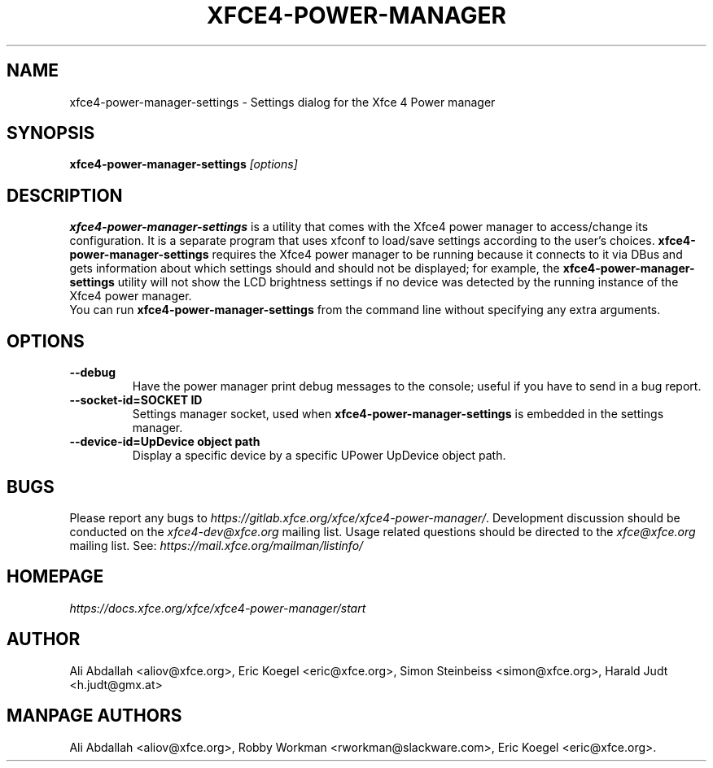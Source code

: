 .TH XFCE4-POWER-MANAGER 1 ""Version 1.3.1" "9 August 2014"

.SH NAME
xfce4-power-manager-settings \- Settings dialog for the Xfce 4 Power manager

.SH SYNOPSIS
.B xfce4-power-manager-settings
.I [options]
.br

.SH DESCRIPTION
\fBxfce4-power-manager-settings\fP is a utility that comes with the Xfce4
power manager to access/change its configuration.  It is a separate program
that uses xfconf to load/save settings according to the user's choices.
\fBxfce4-power-manager-settings\fP requires the Xfce4 power manager to be
running because it connects to it via DBus and gets information about which
settings should and should not be displayed; for  example,  the
\fBxfce4-power-manager-settings\fP utility will not show the LCD brightness
settings if no device was detected by the running instance of the Xfce4 power
manager.
.br
.br
You can run \fBxfce4-power-manager-settings\fP from the command line without
specifying any extra arguments.

.SH OPTIONS
.TP
.B \--debug
Have the power manager print debug messages to the console; useful
if you have to send in a bug report.
.TP
.B \--socket-id=SOCKET ID
Settings manager socket, used when \fBxfce4-power-manager-settings\fP is
embedded in the settings manager.
.TP
.B \--device-id=UpDevice object path
Display a specific device by a specific UPower UpDevice object path.

.SH BUGS
Please report any bugs to
.IR https://gitlab.xfce.org/xfce/xfce4-power-manager/ .
Development discussion should be conducted on the
.IR xfce4-dev@xfce.org
mailing list.  Usage related questions should be directed to the
.IR xfce@xfce.org
mailing list. See:
.IR https://mail.xfce.org/mailman/listinfo/

.SH HOMEPAGE
.I https://docs.xfce.org/xfce/xfce4-power-manager/start

.SH AUTHOR
Ali Abdallah <aliov@xfce.org>,
Eric Koegel <eric@xfce.org>,
Simon Steinbeiss <simon@xfce.org>,
Harald Judt <h.judt@gmx.at>

.SH MANPAGE AUTHORS
Ali Abdallah <aliov@xfce.org>,
Robby Workman <rworkman@slackware.com>,
Eric Koegel <eric@xfce.org>.
